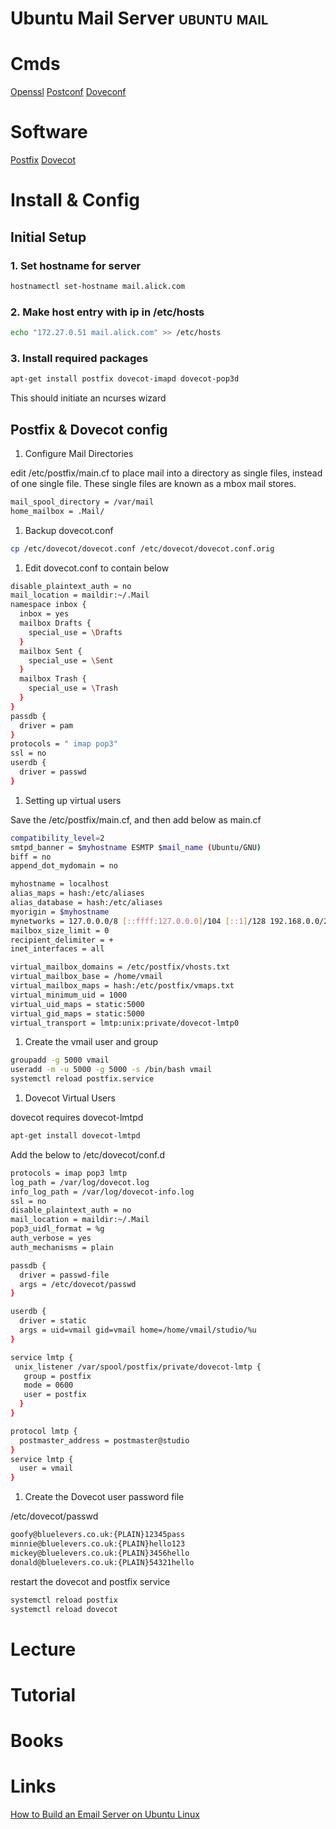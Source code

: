 #+TAGS: ubuntu mail


* Ubuntu Mail Server						:ubuntu:mail:
* Cmds
[[file://home/crito/org/tech/cmds/openssl.org][Openssl]]
[[file://home/crito/org/tech/cmds/postconf.org][Postconf]]
[[file://home/crito/org/tech/cmds/doveconf.org][Doveconf]]

* Software
[[file://home/crito/org/tech/mail/postfix.org][Postfix]]
[[file://home/crito/org/tech/mail/dovecot.org][Dovecot]]

* Install & Config
** Initial Setup
*** 1. Set hostname for server
#+BEGIN_SRC sh
hostnamectl set-hostname mail.alick.com
#+END_SRC

*** 2. Make host entry with ip in /etc/hosts
#+BEGIN_SRC sh
echo "172.27.0.51 mail.alick.com" >> /etc/hosts
#+END_SRC

*** 3. Install required packages
#+BEGIN_SRC sh
apt-get install postfix dovecot-imapd dovecot-pop3d
#+END_SRC
This should initiate an ncurses wizard

** Postfix & Dovecot config
1. Configure Mail Directories
edit /etc/postfix/main.cf to place mail into a directory as single files, instead of one single file. These single files are known as a mbox mail stores.
#+BEGIN_SRC sh
mail_spool_directory = /var/mail
home_mailbox = .Mail/
#+END_SRC

2. Backup dovecot.conf
#+BEGIN_SRC sh
cp /etc/dovecot/dovecot.conf /etc/dovecot/dovecot.conf.orig
#+END_SRC

3. Edit dovecot.conf to contain below
#+BEGIN_SRC sh
disable_plaintext_auth = no
mail_location = maildir:~/.Mail
namespace inbox {
  inbox = yes
  mailbox Drafts {
    special_use = \Drafts
  }
  mailbox Sent {
    special_use = \Sent
  }
  mailbox Trash {
    special_use = \Trash
  }
}
passdb {
  driver = pam
}
protocols = " imap pop3"
ssl = no
userdb {
  driver = passwd
}
#+END_SRC

4. Setting up virtual users
Save the /etc/postfix/main.cf, and then add below as main.cf 
#+BEGIN_SRC sh
compatibility_level=2
smtpd_banner = $myhostname ESMTP $mail_name (Ubuntu/GNU)
biff = no
append_dot_mydomain = no

myhostname = localhost
alias_maps = hash:/etc/aliases
alias_database = hash:/etc/aliases
myorigin = $myhostname
mynetworks = 127.0.0.0/8 [::ffff:127.0.0.0]/104 [::1]/128 192.168.0.0/24
mailbox_size_limit = 0
recipient_delimiter = +
inet_interfaces = all

virtual_mailbox_domains = /etc/postfix/vhosts.txt
virtual_mailbox_base = /home/vmail
virtual_mailbox_maps = hash:/etc/postfix/vmaps.txt
virtual_minimum_uid = 1000
virtual_uid_maps = static:5000
virtual_gid_maps = static:5000
virtual_transport = lmtp:unix:private/dovecot-lmtp0
#+END_SRC

5. Create the vmail user and group
#+BEGIN_SRC sh
groupadd -g 5000 vmail
useradd -m -u 5000 -g 5000 -s /bin/bash vmail
systemctl reload postfix.service
#+END_SRC

6. Dovecot Virtual Users
dovecot requires dovecot-lmtpd
#+BEGIN_SRC sh
apt-get install dovecot-lmtpd
#+END_SRC
Add the below to /etc/dovecot/conf.d
#+BEGIN_SRC sh
protocols = imap pop3 lmtp
log_path = /var/log/dovecot.log
info_log_path = /var/log/dovecot-info.log
ssl = no
disable_plaintext_auth = no
mail_location = maildir:~/.Mail
pop3_uidl_format = %g
auth_verbose = yes
auth_mechanisms = plain

passdb {
  driver = passwd-file
  args = /etc/dovecot/passwd
}

userdb {
  driver = static
  args = uid=vmail gid=vmail home=/home/vmail/studio/%u
}

service lmtp {
 unix_listener /var/spool/postfix/private/dovecot-lmtp {
   group = postfix
   mode = 0600
   user = postfix
  }
}

protocol lmtp {
  postmaster_address = postmaster@studio
}
service lmtp {
  user = vmail
}
#+END_SRC

7. Create the Dovecot user password file
/etc/dovecot/passwd
#+BEGIN_SRC sh
goofy@bluelevers.co.uk:{PLAIN}12345pass
minnie@bluelevers.co.uk:{PLAIN}hello123
mickey@bluelevers.co.uk:{PLAIN}3456hello
donald@bluelevers.co.uk:{PLAIN}54321hello
#+END_SRC

restart the dovecot and postfix service
#+BEGIN_SRC sh
systemctl reload postfix
systemctl reload dovecot
#+END_SRC

* Lecture
* Tutorial
* Books
* Links
[[https://www.linux.com/learn/how-build-email-server-ubuntu-linux][How to Build an Email Server on Ubuntu Linux]]
